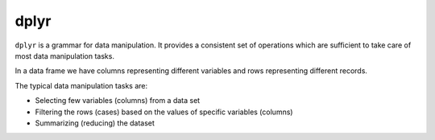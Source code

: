 dplyr
===============


.. index:: dplyr, tidyverse


``dplyr`` is a grammar for data manipulation. It provides a consistent set of operations which are
sufficient to take care of most data manipulation tasks.

In a data frame we have columns representing different variables and rows representing different records.

The typical data manipulation tasks are:

- Selecting few variables (columns) from a data set
- Filtering the rows (cases) based on the values of specific variables (columns)
- Summarizing (reducing) the dataset  
